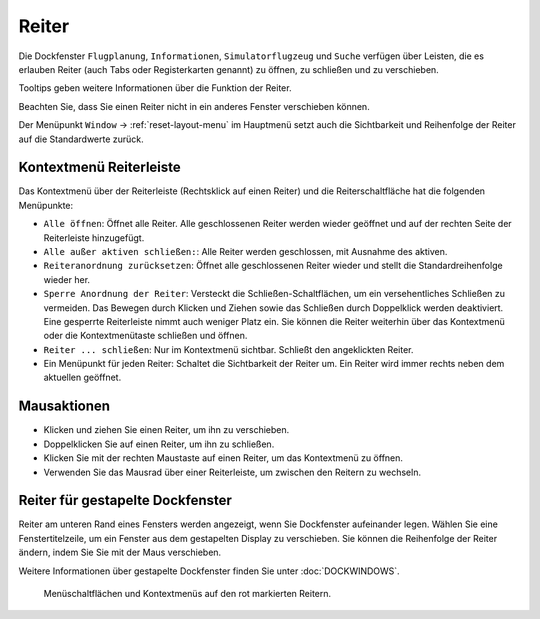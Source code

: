 Reiter
-----------

Die Dockfenster ``Flugplanung``, ``Informationen``, ``Simulatorflugzeug``
und ``Suche`` verfügen über Leisten, die es erlauben Reiter
(auch Tabs oder Registerkarten genannt) zu öffnen, zu schließen und zu verschieben.

Tooltips geben weitere Informationen über die Funktion der Reiter.

Beachten Sie, dass Sie einen Reiter nicht in ein anderes Fenster
verschieben können.

Der Menüpunkt ``Window`` -> :ref:`reset-layout-menu` im
Hauptmenü setzt auch die Sichtbarkeit und Reihenfolge der Reiter auf die Standardwerte zurück.

Kontextmenü Reiterleiste
~~~~~~~~~~~~~~~~~~~~~~~~~~~~

Das Kontextmenü über der Reiterleiste (Rechtsklick auf einen Reiter) und
die Reiterschaltfläche |Tab Button| hat die folgenden Menüpunkte:

-  ``Alle öffnen``: Öffnet alle Reiter. Alle geschlossenen Reiter
   werden wieder geöffnet und auf der rechten Seite der Reiterleiste
   hinzugefügt.
-  ``Alle außer aktiven schließen:``: Alle Reiter werden
   geschlossen, mit Ausnahme des aktiven.
-  ``Reiteranordnung zurücksetzen``: Öffnet alle
   geschlossenen Reiter wieder und stellt die Standardreihenfolge
   wieder her.
-  ``Sperre Anordnung der Reiter``: Versteckt die
   Schließen-Schaltflächen, um ein versehentliches Schließen zu
   vermeiden. Das Bewegen durch Klicken und Ziehen sowie das Schließen
   durch Doppelklick werden deaktiviert. Eine gesperrte Reiterleiste nimmt
   auch weniger Platz ein. Sie können die Reiter weiterhin über
   das Kontextmenü oder die Kontextmenütaste schließen und öffnen.
-  ``Reiter ... schließen``: Nur im Kontextmenü sichtbar. Schließt
   den angeklickten Reiter.
-  Ein Menüpunkt für jeden Reiter: Schaltet die Sichtbarkeit der
   Reiter um. Ein Reiter wird immer rechts neben dem aktuellen
   geöffnet.

Mausaktionen
~~~~~~~~~~~~

-  Klicken und ziehen Sie einen Reiter, um ihn zu verschieben.
-  Doppelklicken Sie auf einen Reiter, um ihn zu schließen.
-  Klicken Sie mit der rechten Maustaste auf einen Reiter, um das
   Kontextmenü zu öffnen.
-  Verwenden Sie das Mausrad über einer Reiterleiste, um zwischen den Reitern
   zu wechseln.

Reiter für gestapelte Dockfenster
~~~~~~~~~~~~~~~~~~~~~~~~~~~~~~~~~~~~~~~~~

Reiter am unteren Rand eines Fensters werden angezeigt, wenn Sie
Dockfenster aufeinander legen. Wählen Sie eine Fenstertitelzeile, um ein
Fenster aus dem gestapelten Display zu verschieben. Sie können die
Reihenfolge der Reiter ändern, indem Sie Sie mit der
Maus verschieben.

Weitere Informationen über gestapelte Dockfenster finden Sie unter
:doc:`DOCKWINDOWS`.

.. figure:: ../images/tabs.jpg

        Menüschaltflächen und Kontextmenüs auf den rot markierten
        Reitern.

.. |Tab Button| image:: ../images/tabbutton.jpg


